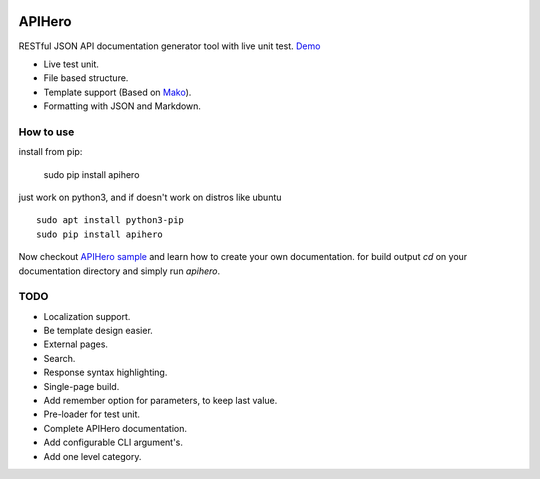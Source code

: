 

.. image:: https://github.com/meyt/apihero/raw/master/apihero-logo-128.png

=======
APIHero
=======

RESTful JSON API documentation generator tool with live unit test. `Demo <https://meyt.github.io/apihero-demo/build/index.html>`_

- Live test unit.
- File based structure.
- Template support (Based on `Mako <http://www.makotemplates.org/>`_).
- Formatting with JSON and Markdown.


How to use
==========

install from pip:

    sudo pip install apihero

just work on python3, and if doesn't work on distros like ubuntu
::

    sudo apt install python3-pip
    sudo pip install apihero


Now checkout `APIHero sample <https://github.com/meyt/apihero-demo/>`_ and learn how to create your own documentation.
for build output `cd` on your documentation directory and simply run `apihero`.



TODO
====

- Localization support.
- Be template design easier.
- External pages.
- Search.
- Response syntax highlighting.
- Single-page build.
- Add remember option for parameters, to keep last value.
- Pre-loader for test unit.
- Complete APIHero documentation.
- Add configurable CLI argument's.
- Add one level category.